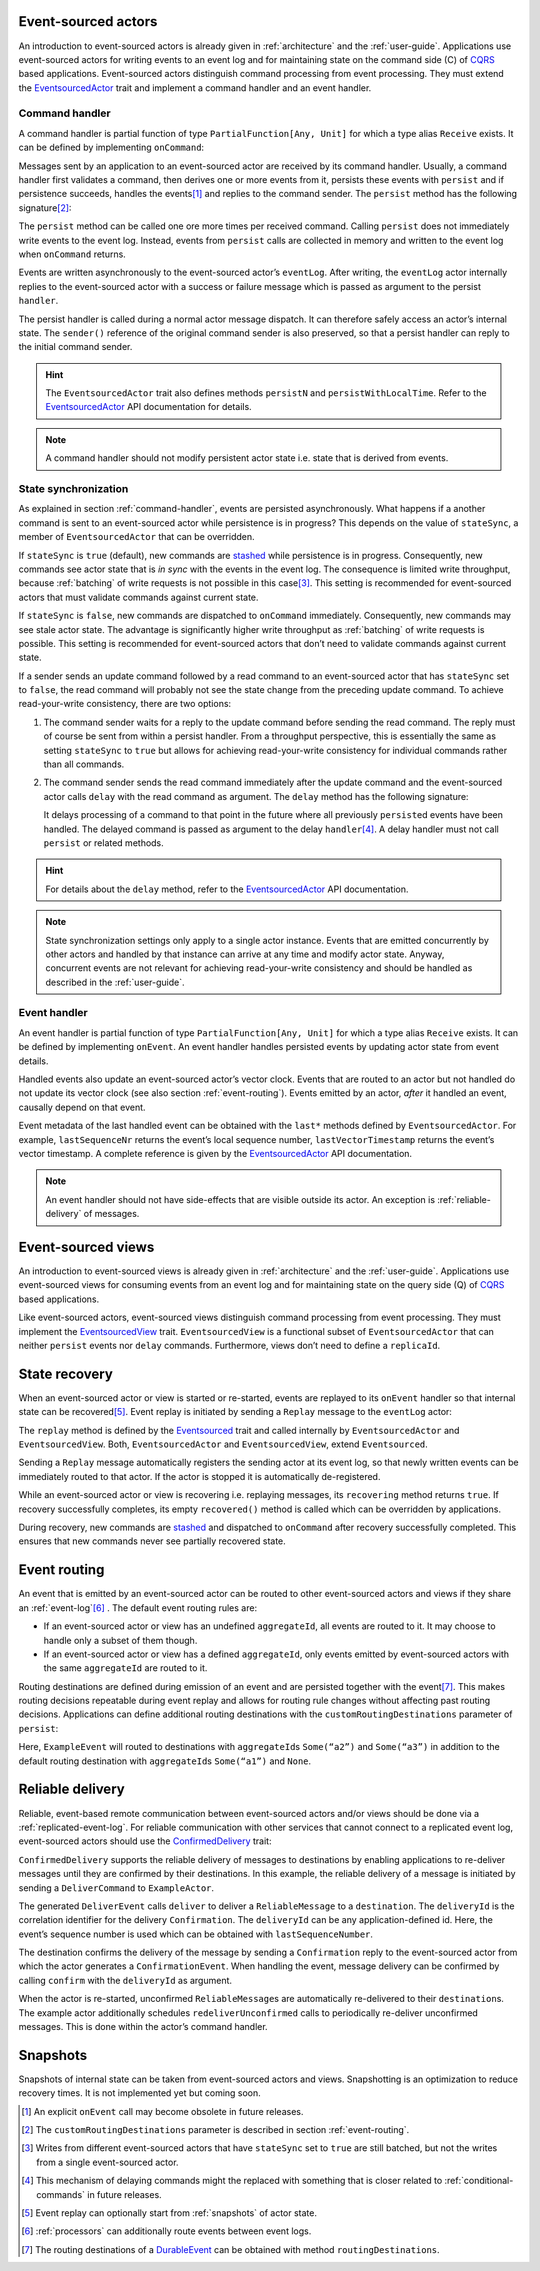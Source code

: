 Event-sourced actors
--------------------

An introduction to event-sourced actors is already given in :ref:`architecture` and the :ref:`user-guide`. Applications use event-sourced actors for writing events to an event log and for maintaining state on the command side (C) of CQRS_ based applications. Event-sourced actors distinguish command processing from event processing. They must extend the EventsourcedActor_ trait and implement a command handler and an event handler.

.. _command-handler:

Command handler
~~~~~~~~~~~~~~~

A command handler is partial function of type ``PartialFunction[Any, Unit]`` for which a type alias ``Receive`` exists. It can be defined by implementing ``onCommand``:

.. includecode:: ../code/EventSourcingDoc.scala
   :snippet: command-handler

Messages sent by an application to an event-sourced actor are received by its command handler. Usually, a command handler first validates a command, then derives one or more events from it, persists these events with ``persist`` and if persistence succeeds, handles the events\ [#]_ and replies to the command sender. The ``persist`` method has the following signature\ [#]_:

.. includecode:: ../code/EventSourcingDoc.scala
   :snippet: persist-signature

The ``persist`` method can be called one ore more times per received command. Calling ``persist`` does not immediately write events to the event log. Instead, events from ``persist`` calls are collected in memory and written to the event log when ``onCommand`` returns. 

Events are written asynchronously to the event-sourced actor’s ``eventLog``. After writing, the ``eventLog`` actor internally replies to the event-sourced actor with a success or failure message which is passed as argument to the persist ``handler``. 

The persist handler is called during a normal actor message dispatch. It can therefore safely access an actor’s internal state. The ``sender()`` reference of the original command sender is also preserved, so that a persist handler can reply to the initial command sender.

.. hint::
   The ``EventsourcedActor`` trait also defines methods ``persistN`` and ``persistWithLocalTime``. Refer to the EventsourcedActor_ API documentation for details.

.. note::
   A command handler should not modify persistent actor state i.e. state that is derived from events. 

State synchronization
~~~~~~~~~~~~~~~~~~~~~

As explained in section :ref:`command-handler`, events are persisted asynchronously. What happens if a another command is sent to an event-sourced actor while persistence is in progress? This depends on the value of ``stateSync``, a member of ``EventsourcedActor`` that can be overridden.

.. includecode:: ../../main/scala/com/rbmhtechnology/eventuate/EventsourcedActor.scala
   :snippet: state-sync

If ``stateSync`` is ``true`` (default), new commands are stashed_ while persistence is in progress. Consequently, new commands see actor state that is *in sync* with the events in the event log. The consequence is limited write throughput, because :ref:`batching` of write requests is not possible in this case\ [#]_. This setting is recommended for event-sourced actors that must validate commands against current state.

If ``stateSync`` is ``false``, new commands are dispatched to ``onCommand`` immediately. Consequently, new commands may see stale actor state. The advantage is significantly higher write throughput as :ref:`batching` of write requests is possible. This setting is recommended for event-sourced actors that don’t need to validate commands against current state.

If a sender sends an update command followed by a read command to an event-sourced actor that has ``stateSync`` set to ``false``, the read command will probably not see the state change from the preceding update command. To achieve read-your-write consistency, there are two options:

#. The command sender waits for a reply to the update command before sending the read command. The reply must of course be sent from within a persist handler. From a throughput perspective, this is essentially the same as setting ``stateSync`` to ``true`` but allows for achieving read-your-write consistency for individual commands rather than all commands.

#. The command sender sends the read command immediately after the update command and the event-sourced actor calls ``delay`` with the read command as argument. The ``delay`` method has the following signature:

   .. includecode:: ../code/EventSourcingDoc.scala
      :snippet: delay-signature

   It delays processing of a command to that point in the future where all previously ``persist``\ ed events have been handled. The delayed command is passed as argument to the delay ``handler``\ [#]_. A delay handler must not call ``persist`` or related methods.

.. hint::
   For details about the ``delay`` method, refer to the EventsourcedActor_ API documentation. 

.. note::
   State synchronization settings only apply to a single actor instance. Events that are emitted concurrently by other actors and handled by that instance can arrive at any time and modify actor state. Anyway, concurrent events are not relevant for achieving read-your-write consistency and should be handled as described in the :ref:`user-guide`.

Event handler
~~~~~~~~~~~~~

An event handler is partial function of type ``PartialFunction[Any, Unit]`` for which a type alias ``Receive`` exists. It can be defined by implementing ``onEvent``. An event handler handles persisted events by updating actor state from event details. 

.. includecode:: ../code/EventSourcingDoc.scala
   :snippet: event-handler

Handled events also update an event-sourced actor’s vector clock. Events that are routed to an actor but not handled do not update its vector clock (see also section :ref:`event-routing`). Events emitted by an actor, *after* it handled an event, causally depend on that event.

Event metadata of the last handled event can be obtained with the ``last*`` methods defined by ``EventsourcedActor``. For example, ``lastSequenceNr`` returns the event’s local sequence number, ``lastVectorTimestamp`` returns the event’s vector timestamp. A complete reference is given by the EventsourcedActor_ API documentation.

.. note::
   An event handler should not have side-effects that are visible outside its actor. An exception is :ref:`reliable-delivery` of messages.

Event-sourced views
-------------------

An introduction to event-sourced views is already given in :ref:`architecture` and the :ref:`user-guide`. Applications use event-sourced views for consuming events from an event log and for maintaining state on the query side (Q) of CQRS_ based applications. 

Like event-sourced actors, event-sourced views distinguish command processing from event processing. They must implement the EventsourcedView_ trait. ``EventsourcedView`` is a functional subset of ``EventsourcedActor`` that can neither ``persist`` events nor ``delay`` commands. Furthermore, views don’t need to define a ``replicaId``.

State recovery
--------------

When an event-sourced actor or view is started or re-started, events are replayed to its ``onEvent`` handler so that internal state can be recovered\ [#]_. Event replay is initiated by sending a ``Replay`` message to the ``eventLog`` actor:

.. includecode:: ../../main/scala/com/rbmhtechnology/eventuate/Eventsourced.scala
   :snippet: replay

The ``replay`` method is defined by the Eventsourced_ trait and called internally by ``EventsourcedActor`` and ``EventsourcedView``. Both, ``EventsourcedActor`` and ``EventsourcedView``, extend ``Eventsourced``.

Sending a ``Replay`` message automatically registers the sending actor at its event log, so that newly written events can be immediately routed to that actor. If the actor is stopped it is automatically de-registered.

While an event-sourced actor or view is recovering i.e. replaying messages, its ``recovering`` method returns ``true``. If recovery successfully completes, its empty ``recovered()`` method is called which can be overridden by applications. 

During recovery, new commands are stashed_ and dispatched to ``onCommand`` after recovery successfully completed. This ensures that new commands never see partially recovered state.

.. _event-routing:

Event routing
-------------

An event that is emitted by an event-sourced actor can be routed to other event-sourced actors and views if they share an :ref:`event-log`\ [#]_ . The default event routing rules are:

- If an event-sourced actor or view has an undefined ``aggregateId``, all events are routed to it. It may choose to handle only a subset of them though.
- If an event-sourced actor or view has a defined ``aggregateId``, only events emitted by event-sourced actors with the same ``aggregateId`` are routed to it.

Routing destinations are defined during emission of an event and are persisted together with the event\ [#]_. This makes routing decisions repeatable during event replay and allows for routing rule changes without affecting past routing decisions. Applications can define additional routing destinations with the ``customRoutingDestinations`` parameter of ``persist``:

.. includecode:: ../code/EventRoutingDoc.scala
   :snippet: custom-routing

Here, ``ExampleEvent`` will routed to destinations with ``aggregateId``\ s ``Some(“a2”)`` and ``Some(“a3”)`` in addition to the default routing destination with ``aggregateId``\s ``Some(“a1”)`` and ``None``.

.. _reliable-delivery:

Reliable delivery
-----------------

Reliable, event-based remote communication between event-sourced actors and/or views should be done via a :ref:`replicated-event-log`. For reliable communication with other services that cannot connect to a replicated event log, event-sourced actors should use the ConfirmedDelivery_ trait:

.. includecode:: ../code/ReliableDeliveryDoc.scala
   :snippet: reliable-delivery

``ConfirmedDelivery`` supports the reliable delivery of messages to destinations by enabling applications to re-deliver messages until they are confirmed by their destinations. In this example, the reliable delivery of a message is initiated by sending a ``DeliverCommand`` to ``ExampleActor``. 

The generated ``DeliverEvent`` calls ``deliver`` to deliver a ``ReliableMessage`` to a ``destination``. The ``deliveryId`` is the correlation identifier for the delivery ``Confirmation``. The ``deliveryId`` can be any application-defined id. Here, the event’s sequence number is used which can be obtained with ``lastSequenceNumber``. 

The destination confirms the delivery of the message by sending a ``Confirmation`` reply to the event-sourced actor from which the actor generates a ``ConfirmationEvent``. When handling the event, message delivery can be confirmed by calling ``confirm`` with the ``deliveryId`` as argument.

When the actor is re-started, unconfirmed ``ReliableMessage``\ s are automatically re-delivered to their ``destination``\ s. The example actor additionally schedules ``redeliverUnconfirmed`` calls to periodically re-deliver unconfirmed messages. This is done within the actor’s command handler.

.. _snapshots:

Snapshots
---------

Snapshots of internal state can be taken from event-sourced actors and views. Snapshotting is an optimization to reduce recovery times. It is not implemented yet but coming soon.

.. [#] An explicit ``onEvent`` call may become obsolete in future releases.
.. [#] The ``customRoutingDestinations`` parameter is described in section :ref:`event-routing`.
.. [#] Writes from different event-sourced actors that have ``stateSync`` set to ``true`` are still batched, but not the writes from a single event-sourced actor.
.. [#] This mechanism of delaying commands might the replaced with something that is closer related to :ref:`conditional-commands` in future releases.
.. [#] Event replay can optionally start from :ref:`snapshots` of actor state.
.. [#] :ref:`processors` can additionally route events between event logs.
.. [#] The routing destinations of a DurableEvent_ can be obtained with method ``routingDestinations``.

.. _CQRS: http://martinfowler.com/bliki/CQRS.html
.. _stashed: http://doc.akka.io/docs/akka/2.3.9/scala/actors.html#stash

.. _ConfirmedDelivery: ../latest/api/index.html#com.rbmhtechnology.eventuate.ConfirmedDelivery
.. _DurableEvent: ../latest/api/index.html#com.rbmhtechnology.eventuate.DurableEvent
.. _Eventsourced: ../latest/api/index.html#com.rbmhtechnology.eventuate.Eventsourced
.. _EventsourcedActor: ../latest/api/index.html#com.rbmhtechnology.eventuate.EventsourcedActor
.. _EventsourcedView: ../latest/api/index.html#com.rbmhtechnology.eventuate.EventsourcedView
